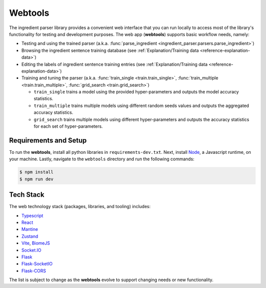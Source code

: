 .. _reference-tutorials-webtools:

Webtools
========

The ingredient parser library provides a convenient web interface that you can run locally to access most of the library's functionality for testing and development purposes.
The web app (**webtools**) supports basic workflow needs, namely:

* Testing and using the trained parser (a.k.a. :func:`parse_ingredient <ingredient_parser.parsers.parse_ingredient>`)
* Browsing the ingredient sentence training database (see :ref:`Explanation/Training data <reference-explanation-data>`)
* Editing the labels of ingredient sentence training entries (see :ref:`Explanation/Training data <reference-explanation-data>`)
* Training and tuning the parser (a.k.a. :func:`train_single <train.train_single>`, :func:`train_multiple <train.train_multiple>`, :func:`grid_search <train.grid_search>`)

  * ``train_single`` trains a model using the provided hyper-parameters and outputs the model accuracy statistics.
  * ``train_multiple`` trains multiple models using different random seeds values and outputs the aggregated accuracy statistics.
  * ``grid_search`` trains multiple models using different hyper-parameters and outputs the accuracy statistics for each set of hyper-parameters.

Requirements and Setup
~~~~~~~~~~~~~~~~~~~~~~~~

To run the **webtools**, install all python libraries in ``requirements-dev.txt``.
Next, install `Node <https://nodejs.org/en/download>`_, a Javascript runtime, on your machine.
Lastly, navigate to the ``webtools`` directory and run the following commands:

.. code:: bash

    $ npm install
    $ npm run dev

.. grid:: 1 2 2 3

    .. grid-item::

        .. figure:: /_static/webtools/app.parser.screenshot.png
            :alt: Webtools parser screenshot

    .. grid-item::

        .. figure:: /_static/webtools/app.labeller.screenshot.png
            :alt: Webtools labeller screenshot

    .. grid-item::

        .. figure:: /_static/webtools/app.trainer.screenshot.png
            :alt: Webtools trainer screenshot

Tech Stack
~~~~~~~~~~~~~

The web technology stack (packages, libraries, and tooling) includes:

* `Typescript <https://www.typescriptlang.org/>`_
* `React <https://react.dev/>`_
* `Mantine <https://mantine.dev/>`_
* `Zustand <https://zustand-demo.pmnd.rs/>`_
* `Vite <https://vite.dev>`_, `BiomeJS <https://vite.dev>`_
* `Socket.IO <https://socket.io>`_
* `Flask <https://flask.palletsprojects.com/en/stable/>`_
* `Flask-SocketIO <https://flask-socketio.readthedocs.io/en/latest/>`_
* `Flask-CORS <https://corydolphin.com/flask-cors/>`_

The list is subject to change as the **webtools** evolve to support changing needs or new functionality.
